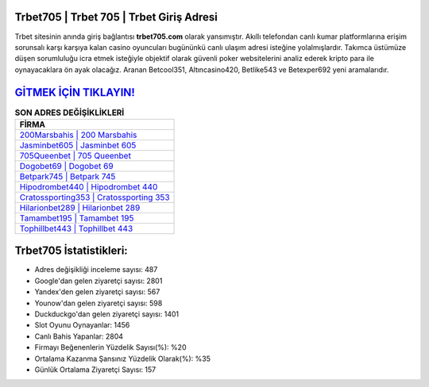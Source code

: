 ﻿Trbet705 | Trbet 705 | Trbet Giriş Adresi
===================================

.. image:: images/trbet-giris.jpg
   :width: 600
   
Trbet sitesinin anında giriş bağlantısı **trbet705.com** olarak yansımıştır. Akıllı telefondan canlı kumar platformlarına erişim sorunsalı karşı karşıya kalan casino oyuncuları bugününkü canlı ulaşım adresi isteğine yolalmışlardır. Takımca üstümüze düşen sorumluluğu icra etmek isteğiyle objektif olarak güvenli poker websitelerini analiz ederek kripto para ile oynayacaklara ön ayak olacağız. Aranan Betcool351, Altıncasino420, Betlike543 ve Betexper692 yeni aramalarıdır.

`GİTMEK İÇİN TIKLAYIN! <https://uclck.me/gonow>`_
==============

.. list-table:: **SON ADRES DEĞİŞİKLİKLERİ**
   :widths: 100
   :header-rows: 1

   * - FİRMA
   * - `200Marsbahis | 200 Marsbahis <200marsbahis-200-marsbahis-marsbahis-giris-adresi.html>`_
   * - `Jasminbet605 | Jasminbet 605 <jasminbet605-jasminbet-605-jasminbet-giris-adresi.html>`_
   * - `705Queenbet | 705 Queenbet <705queenbet-705-queenbet-queenbet-giris-adresi.html>`_	 
   * - `Dogobet69 | Dogobet 69 <dogobet69-dogobet-69-dogobet-giris-adresi.html>`_	 
   * - `Betpark745 | Betpark 745 <betpark745-betpark-745-betpark-giris-adresi.html>`_ 
   * - `Hipodrombet440 | Hipodrombet 440 <hipodrombet440-hipodrombet-440-hipodrombet-giris-adresi.html>`_
   * - `Cratossporting353 | Cratossporting 353 <cratossporting353-cratossporting-353-cratossporting-giris-adresi.html>`_	 
   * - `Hilarionbet289 | Hilarionbet 289 <hilarionbet289-hilarionbet-289-hilarionbet-giris-adresi.html>`_
   * - `Tamambet195 | Tamambet 195 <tamambet195-tamambet-195-tamambet-giris-adresi.html>`_
   * - `Tophillbet443 | Tophillbet 443 <tophillbet443-tophillbet-443-tophillbet-giris-adresi.html>`_
	 
Trbet705 İstatistikleri:
===================================	 
* Adres değişikliği inceleme sayısı: 487
* Google'dan gelen ziyaretçi sayısı: 2801
* Yandex'den gelen ziyaretçi sayısı: 567
* Younow'dan gelen ziyaretçi sayısı: 598
* Duckduckgo'dan gelen ziyaretçi sayısı: 1401
* Slot Oyunu Oynayanlar: 1456
* Canlı Bahis Yapanlar: 2804
* Firmayı Beğenenlerin Yüzdelik Sayısı(%): %20
* Ortalama Kazanma Şansınız Yüzdelik Olarak(%): %35
* Günlük Ortalama Ziyaretçi Sayısı: 157
